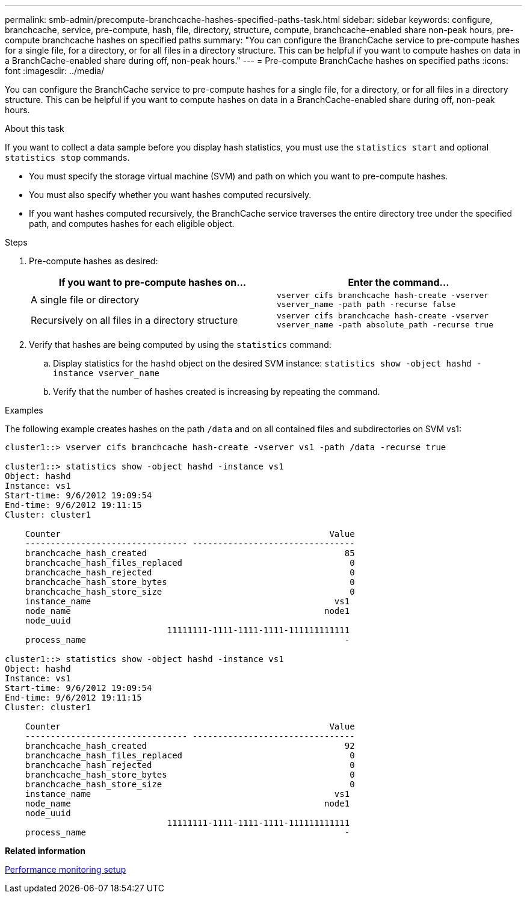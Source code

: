 ---
permalink: smb-admin/precompute-branchcache-hashes-specified-paths-task.html
sidebar: sidebar
keywords: configure, branchcache, service, pre-compute, hash, file, directory, structure, compute, branchcache-enabled share non-peak hours, pre-compute branchcache hashes on specified paths
summary: "You can configure the BranchCache service to pre-compute hashes for a single file, for a directory, or for all files in a directory structure. This can be helpful if you want to compute hashes on data in a BranchCache-enabled share during off, non-peak hours."
---
= Pre-compute BranchCache hashes on specified paths
:icons: font
:imagesdir: ../media/

[.lead]
You can configure the BranchCache service to pre-compute hashes for a single file, for a directory, or for all files in a directory structure. This can be helpful if you want to compute hashes on data in a BranchCache-enabled share during off, non-peak hours.

.About this task

If you want to collect a data sample before you display hash statistics, you must use the `statistics start` and optional `statistics stop` commands.

* You must specify the storage virtual machine (SVM) and path on which you want to pre-compute hashes.
* You must also specify whether you want hashes computed recursively.
* If you want hashes computed recursively, the BranchCache service traverses the entire directory tree under the specified path, and computes hashes for each eligible object.

.Steps

. Pre-compute hashes as desired:
+
[options="header"]
|===
| If you want to pre-compute hashes on...| Enter the command...
a|
A single file or directory
a|
`vserver cifs branchcache hash-create -vserver vserver_name -path path -recurse false`
a|
Recursively on all files in a directory structure
a|
`vserver cifs branchcache hash-create -vserver vserver_name -path absolute_path -recurse true`
|===

. Verify that hashes are being computed by using the `statistics` command:
 .. Display statistics for the `hashd` object on the desired SVM instance: `statistics show -object hashd -instance vserver_name`
 .. Verify that the number of hashes created is increasing by repeating the command.

.Examples

The following example creates hashes on the path `/data` and on all contained files and subdirectories on SVM vs1:

----
cluster1::> vserver cifs branchcache hash-create -vserver vs1 -path /data -recurse true

cluster1::> statistics show -object hashd -instance vs1
Object: hashd
Instance: vs1
Start-time: 9/6/2012 19:09:54
End-time: 9/6/2012 19:11:15
Cluster: cluster1

    Counter                                                     Value
    -------------------------------- --------------------------------
    branchcache_hash_created                                       85
    branchcache_hash_files_replaced                                 0
    branchcache_hash_rejected                                       0
    branchcache_hash_store_bytes                                    0
    branchcache_hash_store_size                                     0
    instance_name                                                vs1
    node_name                                                  node1
    node_uuid
                                11111111-1111-1111-1111-111111111111
    process_name                                                   -

cluster1::> statistics show -object hashd -instance vs1
Object: hashd
Instance: vs1
Start-time: 9/6/2012 19:09:54
End-time: 9/6/2012 19:11:15
Cluster: cluster1

    Counter                                                     Value
    -------------------------------- --------------------------------
    branchcache_hash_created                                       92
    branchcache_hash_files_replaced                                 0
    branchcache_hash_rejected                                       0
    branchcache_hash_store_bytes                                    0
    branchcache_hash_store_size                                     0
    instance_name                                                vs1
    node_name                                                  node1
    node_uuid
                                11111111-1111-1111-1111-111111111111
    process_name                                                   -
----

*Related information*

link:../performance-config/index.html[Performance monitoring setup]
